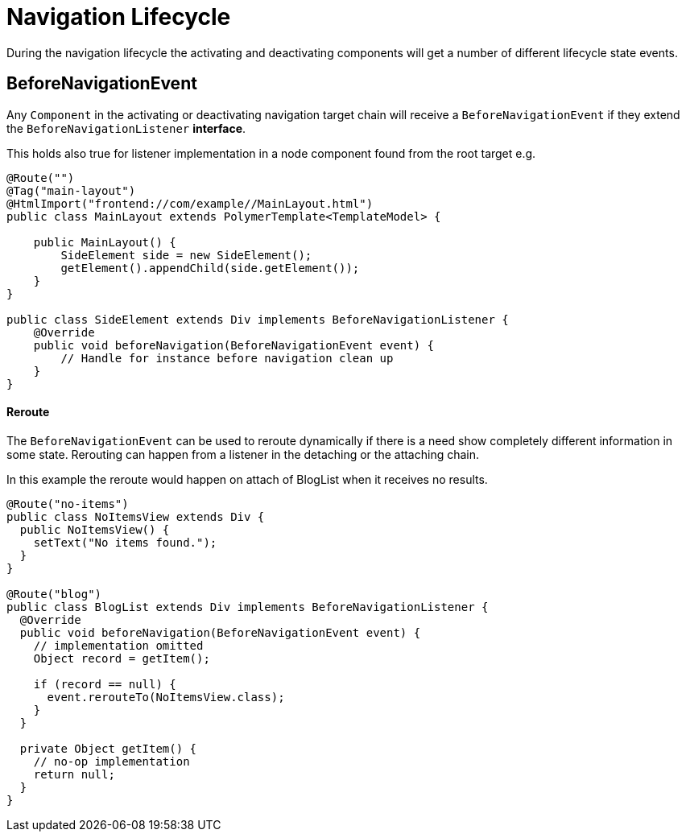 ifdef::env-github[:outfilesuffix: .asciidoc]

= Navigation Lifecycle

During the navigation lifecycle the activating and deactivating components will get a number of different lifecycle state events.

== BeforeNavigationEvent

Any `Component` in the activating or deactivating navigation target chain will receive a `BeforeNavigationEvent` if they extend the `BeforeNavigationListener` *interface*.

This holds also true for listener implementation in a node component found from the root target e.g.
[source,java]
----
@Route("")
@Tag("main-layout")
@HtmlImport("frontend://com/example//MainLayout.html")
public class MainLayout extends PolymerTemplate<TemplateModel> {

    public MainLayout() {
        SideElement side = new SideElement();
        getElement().appendChild(side.getElement());
    }
}

public class SideElement extends Div implements BeforeNavigationListener {
    @Override
    public void beforeNavigation(BeforeNavigationEvent event) {
        // Handle for instance before navigation clean up
    }
}
----


==== Reroute
The `BeforeNavigationEvent` can be used to reroute dynamically if there is a need show completely different information in some state.
Rerouting can happen from a listener in the detaching or the attaching chain.

In this example the reroute would happen on attach of BlogList when it receives no results.
[source,java]
----
@Route("no-items")
public class NoItemsView extends Div {
  public NoItemsView() {
    setText("No items found.");
  }
}

@Route("blog")
public class BlogList extends Div implements BeforeNavigationListener {
  @Override
  public void beforeNavigation(BeforeNavigationEvent event) {
    // implementation omitted
    Object record = getItem();

    if (record == null) {
      event.rerouteTo(NoItemsView.class);
    }
  }

  private Object getItem() {
    // no-op implementation
    return null;
  }
}
----

